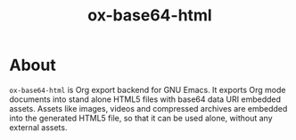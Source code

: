 #+TITLE: ox-base64-html

* About

=ox-base64-html= is Org export backend for GNU Emacs.
It exports Org mode documents into stand alone HTML5 files with
base64 data URI embedded assets. Assets like images, videos and
compressed archives are embedded into the generated HTML5 file,
so that it can be used alone, without any external assets.
